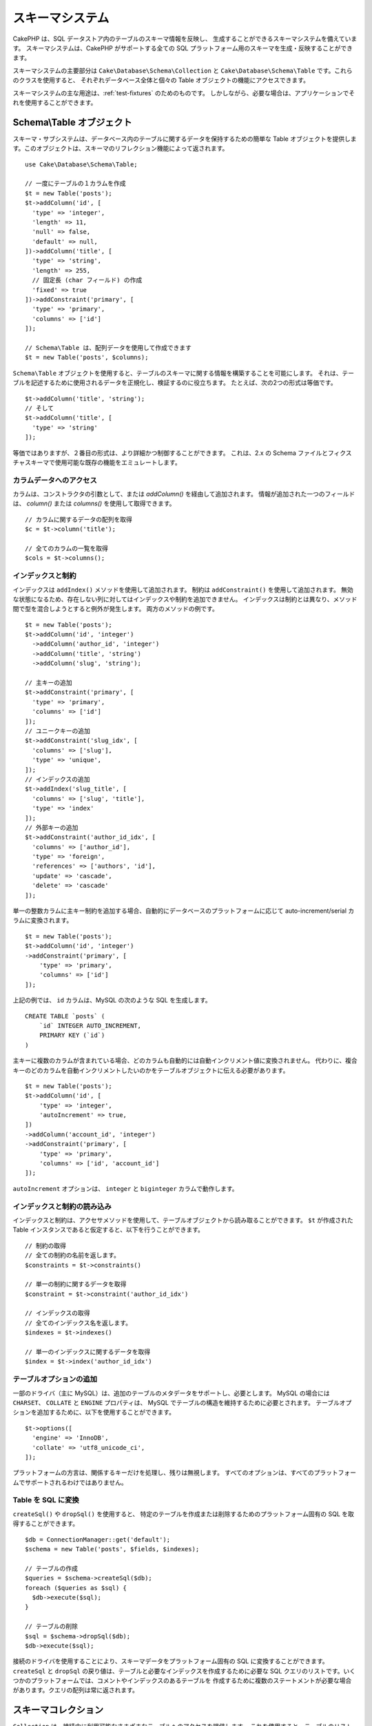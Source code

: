 スキーマシステム
################

.. php:namespace:: Cake\Database\Schema

CakePHP は、SQL データストア内のテーブルのスキーマ情報を反映し、
生成することができるスキーマシステムを備えています。
スキーマシステムは、CakePHP がサポートする全ての
SQL プラットフォーム用のスキーマを生成・反映することができます。

スキーマシステムの主要部分は ``Cake\Database\Schema\Collection`` と
``Cake\Database\Schema\Table`` です。これらのクラスを使用すると、
それぞれデータベース全体と個々の Table オブジェクトの機能にアクセスできます。

スキーマシステムの主な用途は、:ref:`test-fixtures` のためのものです。
しかしながら、必要な場合は、アプリケーションでそれを使用することができます。

Schema\\Table オブジェクト
==========================

.. php:class:: Table

スキーマ・サブシステムは、データベース内のテーブルに関するデータを保持するための簡単な
Table オブジェクトを提供します。このオブジェクトは、スキーマのリフレクション機能によって返されます。 ::

    use Cake\Database\Schema\Table;

    // 一度にテーブルの１カラムを作成
    $t = new Table('posts');
    $t->addColumn('id', [
      'type' => 'integer',
      'length' => 11,
      'null' => false,
      'default' => null,
    ])->addColumn('title', [
      'type' => 'string',
      'length' => 255,
      // 固定長 (char フィールド) の作成
      'fixed' => true
    ])->addConstraint('primary', [
      'type' => 'primary',
      'columns' => ['id']
    ]);

    // Schema\Table は、配列データを使用して作成できます
    $t = new Table('posts', $columns);

``Schema\Table`` オブジェクトを使用すると、テーブルのスキーマに関する情報を構築することを可能にします。
それは、テーブルを記述するために使用されるデータを正規化し、検証するのに役立ちます。
たとえば、次の2つの形式は等価です。 ::

    $t->addColumn('title', 'string');
    // そして
    $t->addColumn('title', [
      'type' => 'string'
    ]);

等価ではありますが、２番目の形式は、より詳細かつ制御することができます。
これは、2.x の Schema ファイルとフィクスチャスキーマで使用可能な既存の機能をエミュレートします。

カラムデータへのアクセス
------------------------

カラムは、コンストラクタの引数として、または `addColumn()` を経由して追加されます。
情報が追加された一つのフィールドは、 `column()` または `columns()` を使用して取得できます。 ::

    // カラムに関するデータの配列を取得
    $c = $t->column('title');

    // 全てのカラムの一覧を取得
    $cols = $t->columns();


インデックスと制約
------------------

インデックスは ``addIndex()`` メソッドを使用して追加されます。
制約は ``addConstraint()`` を使用して追加されます。
無効な状態になるため、存在しない列に対してはインデックスや制約を追加できません。
インデックスは制約とは異なり、メソッド間で型を混合しようとすると例外が発生します。
両方のメソッドの例です。 ::

    $t = new Table('posts');
    $t->addColumn('id', 'integer')
      ->addColumn('author_id', 'integer')
      ->addColumn('title', 'string')
      ->addColumn('slug', 'string');

    // 主キーの追加
    $t->addConstraint('primary', [
      'type' => 'primary',
      'columns' => ['id']
    ]);
    // ユニークキーの追加
    $t->addConstraint('slug_idx', [
      'columns' => ['slug'],
      'type' => 'unique',
    ]);
    // インデックスの追加
    $t->addIndex('slug_title', [
      'columns' => ['slug', 'title'],
      'type' => 'index'
    ]);
    // 外部キーの追加
    $t->addConstraint('author_id_idx', [
      'columns' => ['author_id'],
      'type' => 'foreign',
      'references' => ['authors', 'id'],
      'update' => 'cascade',
      'delete' => 'cascade'
    ]);

単一の整数カラムに主キー制約を追加する場合、自動的にデータベースのプラットフォームに応じて
auto-increment/serial カラムに変換されます。 ::

    $t = new Table('posts');
    $t->addColumn('id', 'integer')
    ->addConstraint('primary', [
        'type' => 'primary',
        'columns' => ['id']
    ]);

上記の例では、 ``id`` カラムは、MySQL の次のような SQL を生成します。 ::

    CREATE TABLE `posts` (
        `id` INTEGER AUTO_INCREMENT,
        PRIMARY KEY (`id`)
    )

主キーに複数のカラムが含まれている場合、どのカラムも自動的には自動インクリメント値に変換されません。
代わりに、複合キーのどのカラムを自動インクリメントしたいのかをテーブルオブジェクトに伝える必要があります。 ::

    $t = new Table('posts');
    $t->addColumn('id', [
        'type' => 'integer',
        'autoIncrement' => true,
    ])
    ->addColumn('account_id', 'integer')
    ->addConstraint('primary', [
        'type' => 'primary',
        'columns' => ['id', 'account_id']
    ]);

``autoIncrement`` オプションは、 ``integer`` と ``biginteger`` カラムで動作します。

インデックスと制約の読み込み
----------------------------

インデックスと制約は、アクセサメソッドを使用して、テーブルオブジェクトから読み取ることができます。
``$t`` が作成された Table インスタンスであると仮定すると、以下を行うことができます。 ::

    // 制約の取得
    // 全ての制約の名前を返します。
    $constraints = $t->constraints()

    // 単一の制約に関するデータを取得
    $constraint = $t->constraint('author_id_idx')

    // インデックスの取得
    // 全てのインデックス名を返します。
    $indexes = $t->indexes()

    // 単一のインデックスに関するデータを取得
    $index = $t->index('author_id_idx')


テーブルオプションの追加
------------------------

一部のドライバ（主に MySQL）は、追加のテーブルのメタデータをサポートし、必要とします。
MySQL の場合には ``CHARSET``、 ``COLLATE`` と ``ENGINE`` プロパティは、
MySQL でテーブルの構造を維持するために必要とされます。
テーブルオプションを追加するために、以下を使用することができます。 ::

    $t->options([
      'engine' => 'InnoDB',
      'collate' => 'utf8_unicode_ci',
    ]);

プラットフォームの方言は、関係するキーだけを処理し、残りは無視します。
すべてのオプションは、すべてのプラットフォームでサポートされるわけではありません。

Table を SQL に変換
-------------------

``createSql()`` や ``dropSql()`` を使用すると、
特定のテーブルを作成または削除するためのプラットフォーム固有の SQL を取得することができます。 ::

    $db = ConnectionManager::get('default');
    $schema = new Table('posts', $fields, $indexes);

    // テーブルの作成
    $queries = $schema->createSql($db);
    foreach ($queries as $sql) {
      $db->execute($sql);
    }

    // テーブルの削除
    $sql = $schema->dropSql($db);
    $db->execute($sql);

接続のドライバを使用することにより、スキーマデータをプラットフォーム固有の SQL に変換することができます。
``createSql`` と ``dropSql`` の戻り値は、テーブルと必要なインデックスを作成するために必要な
SQL クエリのリストです。いくつかのプラットフォームでは、コメントやインデックスのあるテーブルを
作成するために複数のステートメントが必要な場合があります。クエリの配列は常に返されます。


スキーマコレクション
====================

.. php:class:: Collection

``Collection`` は、接続中に利用可能なさまざまなテーブルへのアクセスを提供します。
これを使用すると、テーブルのリストを取得したり、テーブルを :php:class:`Table`
オブジェクトに反映させることができます。クラスの基本的な使い方は次のようになります。 ::

    $db = ConnectionManager::get('default');

    // スキーマコレクションの作成
    $collection = $db->schemaCollection();

    // テーブル名の取得
    $tables = $collection->listTables();

    // 単一テーブル (Schema\Table インスタンス) の取得
    $table = $collection->describe('posts');
